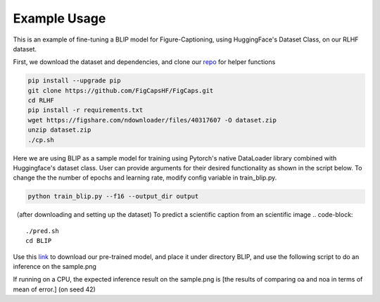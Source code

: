 .. FigCapsHF documentation master file, created by
   sphinx-quickstart on Fri May 19 11:03:29 2023.
   You can adapt this file completely to your liking, but it should at least
   contain the root `toctree` directive.

Example Usage
===================================================================================================================
This is an example of fine-tuning a BLIP model for Figure-Captioning, using HuggingFace's Dataset Class, on our RLHF dataset.

First, we download the dataset and dependencies, and clone our `repo <https://github.com/rayt98/RLHF>`_ for helper functions

.. code-block:: 

   pip install --upgrade pip
   git clone https://github.com/FigCapsHF/FigCaps.git
   cd RLHF
   pip install -r requirements.txt
   wget https://figshare.com/ndownloader/files/40317607 -O dataset.zip
   unzip dataset.zip
   ./cp.sh

Here we are using BLIP as a sample model for training using Pytorch's native DataLoader library combined with Huggingface's dataset class. User can provide arguments for their desired functionality as shown in the script below. To change the the number of epochs and learning rate, modify config variable in train_blip.py.

.. code-block::

   python train_blip.py --f16 --output_dir output
   
   
（after downloading and setting up the dataset) To predict a scientific caption from an scientific image
.. code-block::
   ./pred.sh
   cd BLIP

Use this `link <https://drive.google.com/file/d/1FZh95Xeyt3RlaYs_TeeiiSPwYvAuGogQ/view?usp=share_link>`_ to download our pre-trained model, and place it under directory BLIP, and use the following script to do an inference on the sample.png

.. code-block::   
   python inference.py sample.png
   
If running on a CPU, the expected inference result on the sample.png is [the results of comparing oa and noa in terms of mean of error.] (on seed 42)

